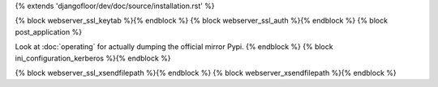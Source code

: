 {% extends 'djangofloor/dev/doc/source/installation.rst' %}

{% block webserver_ssl_keytab %}{% endblock %}
{% block webserver_ssl_auth %}{% endblock %}
{% block post_application %}


Look at :doc:`operating` for actually dumping the official mirror Pypi.
{% endblock %}
{% block ini_configuration_kerberos %}{% endblock %}

{% block webserver_ssl_xsendfilepath %}{% endblock %}
{% block webserver_xsendfilepath %}{% endblock %}